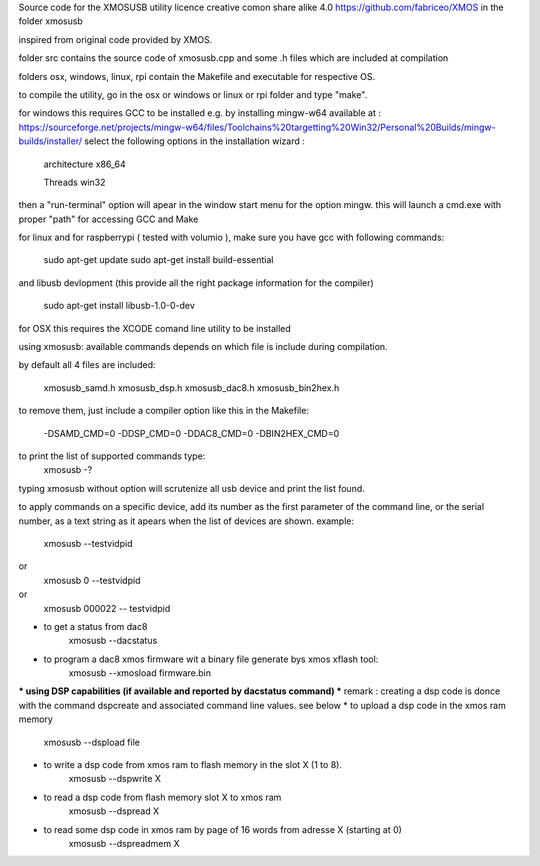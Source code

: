 Source code for the XMOSUSB utility
licence creative comon share alike 4.0
https://github.com/fabriceo/XMOS
in the folder xmosusb

inspired from original code provided by XMOS.

folder src contains the source code of xmosusb.cpp and some .h files which are included at compilation

folders osx, windows, linux, rpi contain the Makefile and executable for respective OS.

to compile the utility, go in the osx or windows or linux or rpi folder and type "make".

for windows this requires GCC to be installed e.g. by installing mingw-w64 available at :
https://sourceforge.net/projects/mingw-w64/files/Toolchains%20targetting%20Win32/Personal%20Builds/mingw-builds/installer/
select the following options in the installation wizard : 

	architecture 	x86_64
	
	Threads 		win32
	
then a "run-terminal" option will apear in the window start menu for the option mingw.
this will launch a cmd.exe with proper "path" for accessing GCC and Make

for linux and for raspberrypi ( tested with volumio ), 
make sure you have gcc with following commands:

	sudo apt-get update 
	sudo apt-get install build-essential
	
and libusb devlopment (this provide all the right package information for the compiler)

	sudo apt-get install libusb-1.0-0-dev

for OSX this requires the XCODE comand line utility to be installed

using xmosusb:
available commands depends on which file is include during compilation.

by default all 4 files are included:

	xmosusb_samd.h
	xmosusb_dsp.h
	xmosusb_dac8.h
	xmosusb_bin2hex.h

to remove them, just include a compiler option like this in the Makefile:

	-DSAMD_CMD=0
	-DDSP_CMD=0
	-DDAC8_CMD=0
	-DBIN2HEX_CMD=0

to print the list of supported commands type:
	xmosusb -?
	
typing xmosusb without option will scrutenize all usb device and print the list found.

to apply commands on a specific device, add its number as the first parameter of the command line,
or the serial number, as a text string as it apears when the list of devices are shown.
example:
	xmosusb --testvidpid
or
	xmosusb 0 --testvidpid
or
	xmosusb 000022 -- testvidpid
	
* to get a status from dac8
	xmosusb --dacstatus
	
* to program a dac8 xmos firmware wit a binary file generate bys xmos xflash tool:
	xmosusb --xmosload firmware.bin

*** using DSP capabilities (if available and reported by dacstatus command) ***
remark : creating a dsp code is donce with the command dspcreate and associated command line values. see below
* to upload a dsp code in the xmos ram memory
	xmosusb --dspload file
* to write a dsp code from xmos ram to flash memory in the slot X (1 to 8).
	xmosusb --dspwrite X
* to read a dsp code from flash memory slot X to xmos ram
	xmosusb --dspread X
* to read some dsp code in xmos ram by page of 16 words from adresse X (starting at 0)
	xmosusb --dspreadmem X
	